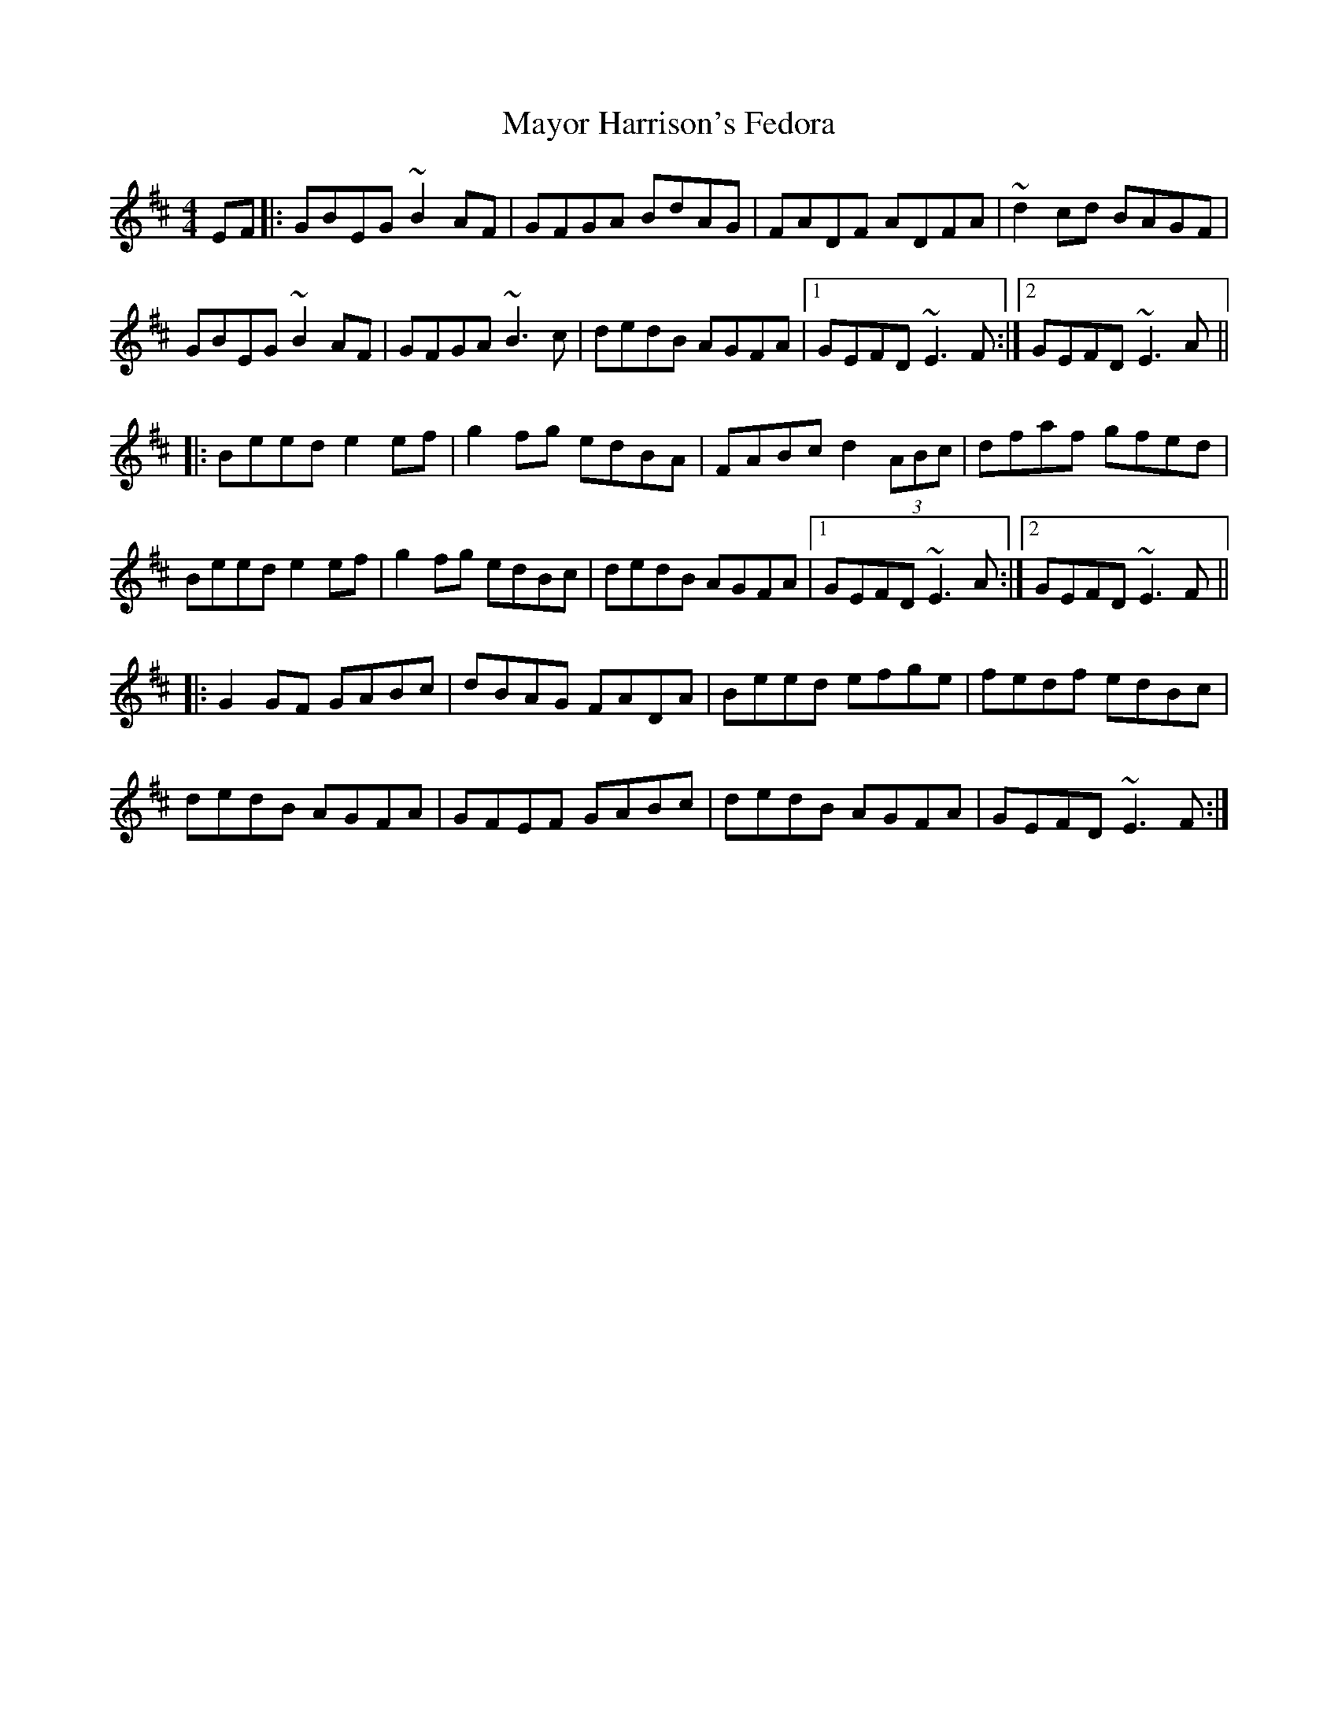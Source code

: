 X: 26001
T: Mayor Harrison's Fedora
R: reel
M: 4/4
K: Edorian
EF|:GBEG ~B2 AF|GFGA BdAG|FADF ADFA|~d2 cd BAGF|
GBEG ~B2 AF|GFGA ~B3 c|dedB AGFA|1 GEFD ~E3 F:|2 GEFD ~E3 A||
|:Beed e2 ef|g2 fg edBA|FABc d2 (3ABc|dfaf gfed|
Beed e2 ef|g2 fg edBc|dedB AGFA|1 GEFD ~E3 A:|2 GEFD ~E3 F||
|:G2GF GABc|dBAG FADA|Beed efge|fedf edBc|
dedB AGFA|GFEF GABc|dedB AGFA|GEFD ~E3F:|

